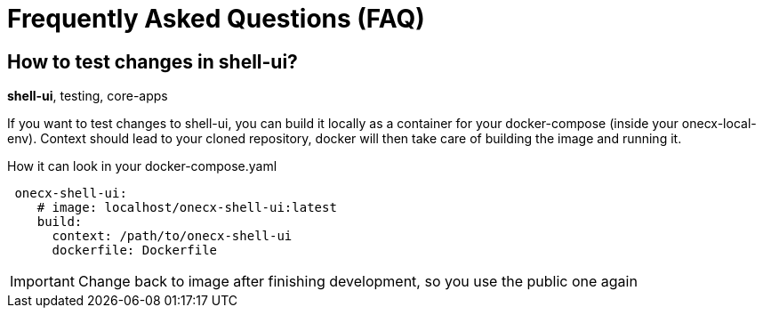 = Frequently Asked Questions (FAQ)
:idprefix:
:idseparator: -
:description: A collection of questions which are often raised by new team members and the answers.

== How to test changes in shell-ui?
[sidebar]
*shell-ui*, testing, core-apps

If you want to test changes to shell-ui, you can build it locally as a container for your docker-compose (inside your onecx-local-env).
Context should lead to your cloned repository, docker will then take care of building the image and running it.

.How it can look in your docker-compose.yaml
[example]
[source,yaml]
----
 onecx-shell-ui:   
    # image: localhost/onecx-shell-ui:latest
    build:
      context: /path/to/onecx-shell-ui
      dockerfile: Dockerfile
----
IMPORTANT: Change back to image after finishing development, so you use the public one again